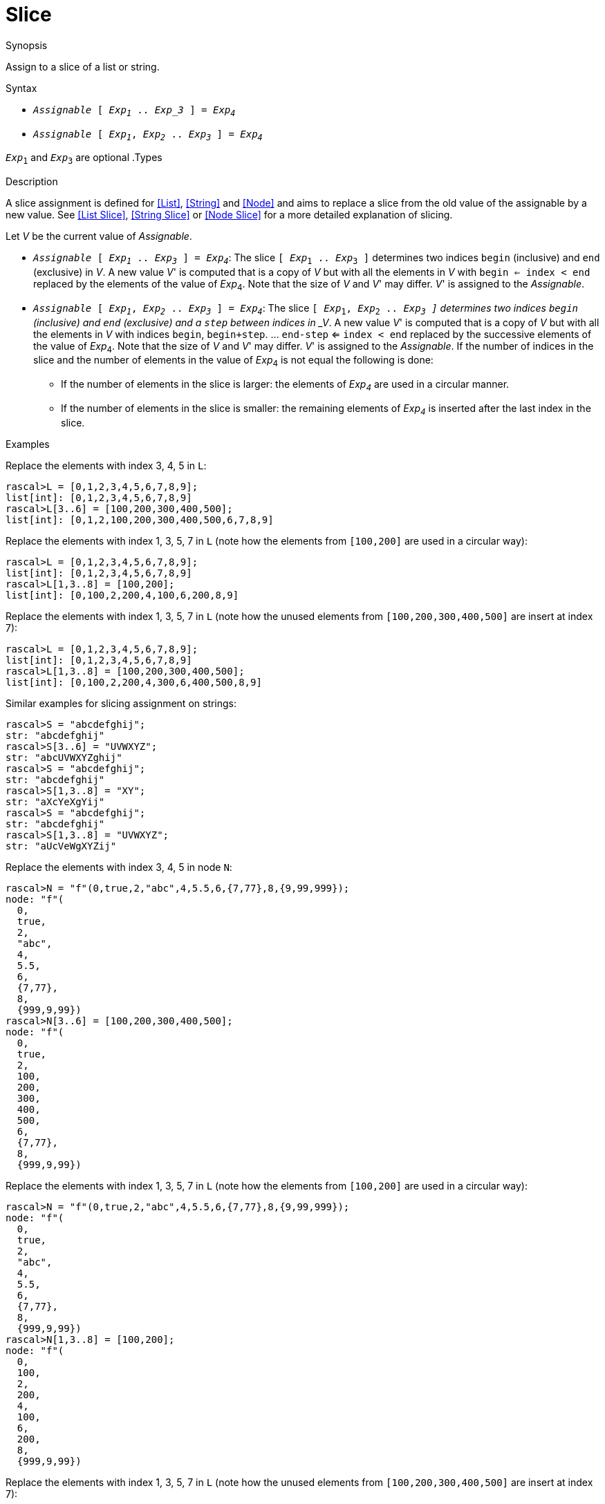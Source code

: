 
[[Assignment-Slice]]
# Slice
:concept: Statements/Assignment/Slice

.Synopsis
Assign to a slice of a list or string.

.Syntax

*   `_Assignable_ [ _Exp~1~_ .. _Exp_3_ ] = _Exp~4~_`
*   `_Assignable_ [ _Exp~1~_, _Exp~2~_ .. _Exp~3~_ ] = _Exp~4~_`


`_Exp_~1~` and `_Exp_~3~` are optional
.Types

.Function
       
.Usage

.Description

A slice assignment is defined for <<List>>, <<String>> and <<Node>> 
and aims to replace a slice from the old value of the assignable by a new value. 
See <<List Slice>>, <<String Slice>> or <<Node Slice>> for a more detailed explanation of slicing.

Let _V_ be the current value of _Assignable_.

*  `_Assignable_ [ _Exp~1~_ .. _Exp~3~_ ] = _Exp~4~_`:
   The slice `[ _Exp_~1~ .. _Exp_~3~ ]` determines two indices `begin` (inclusive) and `end`   
  (exclusive) in _V_.
  A new value _V_' is computed that is a copy of _V_ but with all the elements in _V_ with `begin <= index < end` replaced by the elements of the value of _Exp_~4~.
  Note that the size of _V_ and _V_' may differ.
  _V_' is assigned to the _Assignable_. 

*  `_Assignable_ [ _Exp~1~_, _Exp~2~_ .. _Exp~3~_ ] = _Exp~4~_`:
  The slice `[ _Exp_~1~, _Exp_~2~ .. _Exp~3~ ]` determines two indices `begin` (inclusive) and `end` (exclusive)
  and a `step` between indices in _V_.
  A new value _V_' is computed that is a copy of _V_ but with all the elements in _V_ with indices 
  `begin`, `begin+step`. ... `end-step` <= `index < end` replaced by the successive elements of the value of _Exp_~4~.
  Note that the size of _V_ and _V_' may differ.  _V_' is assigned to the _Assignable_. 
  If the number of indices in the slice and the number of elements in the value of _Exp_~4~ is not equal the following is done:
  **  If the number of elements in the slice is larger: the elements of _Exp~4~_ are used in a circular manner.
  **  If the number of elements in the slice is smaller: the remaining elements of _Exp~4~_ is inserted after the last index in the slice.

.Examples
Replace the elements with index 3, 4, 5 in `L`:
[source,rascal-shell]
----
rascal>L = [0,1,2,3,4,5,6,7,8,9];
list[int]: [0,1,2,3,4,5,6,7,8,9]
rascal>L[3..6] = [100,200,300,400,500];
list[int]: [0,1,2,100,200,300,400,500,6,7,8,9]
----
Replace the elements with index 1, 3, 5, 7 in `L` (note how the elements from `[100,200]` are used in a circular way):
[source,rascal-shell]
----
rascal>L = [0,1,2,3,4,5,6,7,8,9];
list[int]: [0,1,2,3,4,5,6,7,8,9]
rascal>L[1,3..8] = [100,200];
list[int]: [0,100,2,200,4,100,6,200,8,9]
----
Replace the elements with index 1, 3, 5, 7 in `L` (note how the unused elements from `[100,200,300,400,500]` 
are insert at index 7):
[source,rascal-shell]
----
rascal>L = [0,1,2,3,4,5,6,7,8,9];
list[int]: [0,1,2,3,4,5,6,7,8,9]
rascal>L[1,3..8] = [100,200,300,400,500];
list[int]: [0,100,2,200,4,300,6,400,500,8,9]
----
Similar examples for slicing assignment on strings:
[source,rascal-shell]
----
rascal>S = "abcdefghij";
str: "abcdefghij"
rascal>S[3..6] = "UVWXYZ";
str: "abcUVWXYZghij"
rascal>S = "abcdefghij";
str: "abcdefghij"
rascal>S[1,3..8] = "XY";
str: "aXcYeXgYij"
rascal>S = "abcdefghij";
str: "abcdefghij"
rascal>S[1,3..8] = "UVWXYZ";
str: "aUcVeWgXYZij"
----
Replace the elements with index 3, 4, 5 in node `N`:
[source,rascal-shell]
----
rascal>N = "f"(0,true,2,"abc",4,5.5,6,{7,77},8,{9,99,999});
node: "f"(
  0,
  true,
  2,
  "abc",
  4,
  5.5,
  6,
  {7,77},
  8,
  {999,9,99})
rascal>N[3..6] = [100,200,300,400,500];
node: "f"(
  0,
  true,
  2,
  100,
  200,
  300,
  400,
  500,
  6,
  {7,77},
  8,
  {999,9,99})
----
Replace the elements with index 1, 3, 5, 7 in `L` (note how the elements from `[100,200]` are used in a circular way):
[source,rascal-shell]
----
rascal>N = "f"(0,true,2,"abc",4,5.5,6,{7,77},8,{9,99,999});
node: "f"(
  0,
  true,
  2,
  "abc",
  4,
  5.5,
  6,
  {7,77},
  8,
  {999,9,99})
rascal>N[1,3..8] = [100,200];
node: "f"(
  0,
  100,
  2,
  200,
  4,
  100,
  6,
  200,
  8,
  {999,9,99})
----
Replace the elements with index 1, 3, 5, 7 in `L` (note how the unused elements from `[100,200,300,400,500]` 
are insert at index 7):
[source,rascal-shell]
----
rascal>N = "f"(0,true,2,"abc",4,5.5,6,{7,77},8,{9,99,999});
node: "f"(
  0,
  true,
  2,
  "abc",
  4,
  5.5,
  6,
  {7,77},
  8,
  {999,9,99})
rascal>N[1,3..8] = [100,200,300,400,500];
node: "f"(
  0,
  100,
  2,
  200,
  4,
  300,
  6,
  400,
  500,
  8,
  {999,9,99})
----

.Benefits

.Pitfalls


:leveloffset: +1

:leveloffset: -1